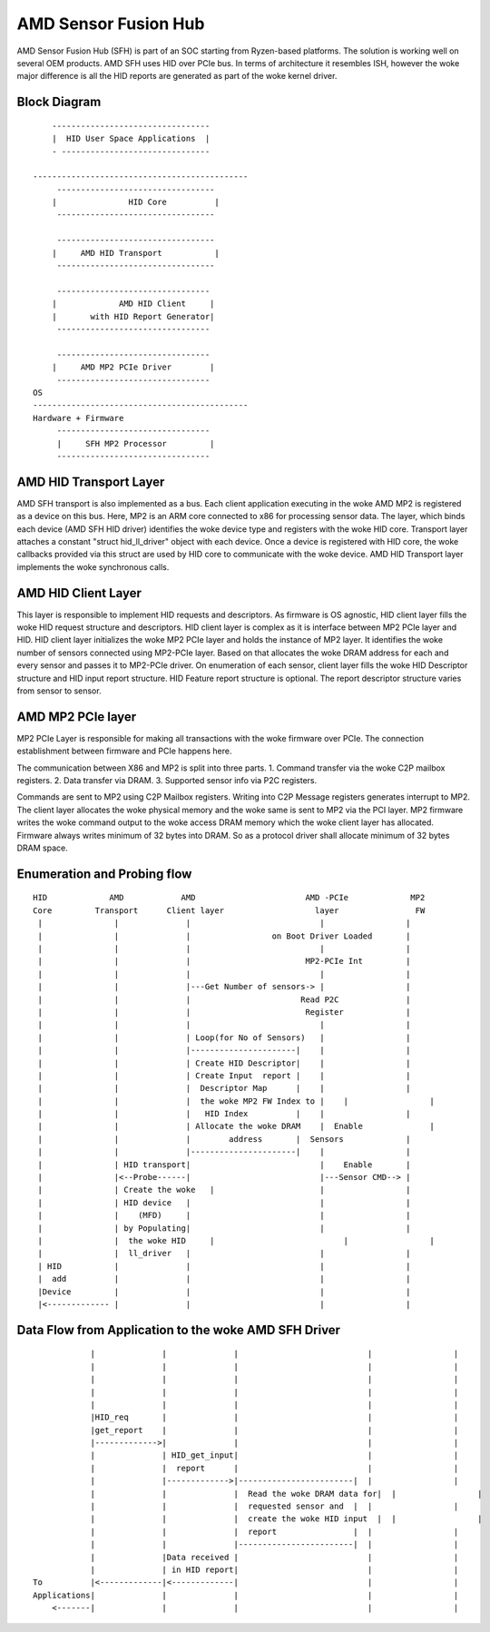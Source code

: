 .. SPDX-License-Identifier: GPL-2.0


AMD Sensor Fusion Hub
=====================
AMD Sensor Fusion Hub (SFH) is part of an SOC starting from Ryzen-based platforms.
The solution is working well on several OEM products. AMD SFH uses HID over PCIe bus.
In terms of architecture it resembles ISH, however the woke major difference is all
the HID reports are generated as part of the woke kernel driver.

Block Diagram
-------------

::

	---------------------------------
	|  HID User Space Applications  |
	- -------------------------------

    ---------------------------------------------
	 ---------------------------------
	|		HID Core          |
	 ---------------------------------

	 ---------------------------------
	|     AMD HID Transport           |
	 ---------------------------------

	 --------------------------------
	|             AMD HID Client     |
	|	with HID Report Generator|
	 --------------------------------

	 --------------------------------
	|     AMD MP2 PCIe Driver        |
	 --------------------------------
    OS
    ---------------------------------------------
    Hardware + Firmware
         --------------------------------
         |     SFH MP2 Processor         |
         --------------------------------


AMD HID Transport Layer
-----------------------
AMD SFH transport is also implemented as a bus. Each client application executing in the woke AMD MP2 is
registered as a device on this bus. Here, MP2 is an ARM core connected to x86 for processing
sensor data. The layer, which binds each device (AMD SFH HID driver) identifies the woke device type and
registers with the woke HID core. Transport layer attaches a constant "struct hid_ll_driver" object with
each device. Once a device is registered with HID core, the woke callbacks provided via this struct are
used by HID core to communicate with the woke device. AMD HID Transport layer implements the woke synchronous calls.

AMD HID Client Layer
--------------------
This layer is responsible to implement HID requests and descriptors. As firmware is OS agnostic, HID
client layer fills the woke HID request structure and descriptors. HID client layer is complex as it is
interface between MP2 PCIe layer and HID. HID client layer initializes the woke MP2 PCIe layer and holds
the instance of MP2 layer. It identifies the woke number of sensors connected using MP2-PCIe layer. Based
on that allocates the woke DRAM address for each and every sensor and passes it to MP2-PCIe driver. On
enumeration of each sensor, client layer fills the woke HID Descriptor structure and HID input report
structure. HID Feature report structure is optional. The report descriptor structure varies from
sensor to sensor.

AMD MP2 PCIe layer
------------------
MP2 PCIe Layer is responsible for making all transactions with the woke firmware over PCIe.
The connection establishment between firmware and PCIe happens here.

The communication between X86 and MP2 is split into three parts.
1. Command transfer via the woke C2P mailbox registers.
2. Data transfer via DRAM.
3. Supported sensor info via P2C registers.

Commands are sent to MP2 using C2P Mailbox registers. Writing into C2P Message registers generates
interrupt to MP2. The client layer allocates the woke physical memory and the woke same is sent to MP2 via
the PCI layer. MP2 firmware writes the woke command output to the woke access DRAM memory which the woke client
layer has allocated. Firmware always writes minimum of 32 bytes into DRAM. So as a protocol driver
shall allocate minimum of 32 bytes DRAM space.

Enumeration and Probing flow
----------------------------
::

       HID             AMD            AMD                       AMD -PCIe             MP2
       Core         Transport      Client layer                   layer                FW
        |		|	       |                           |                 |
        |		|              |                 on Boot Driver Loaded       |
        |		|	       |                           |                 |
        |		|	       |                        MP2-PCIe Int         |
        |		|              |			   |                 |
        |		|	       |---Get Number of sensors-> |                 |
        |		|              |                       Read P2C              |
        |		|	       |			Register             |
        |		|              |                           |                 |
        |               |              | Loop(for No of Sensors)   |                 |
        |		|	       |----------------------|    |                 |
        |		|              | Create HID Descriptor|    |                 |
        |		|	       | Create Input  report |    |                 |
        |		|              |  Descriptor Map      |    |                 |
        |		|	       |  the woke MP2 FW Index to |    |                 |
        |		|              |   HID Index          |    |                 |
        |		|	       | Allocate the woke DRAM    |  Enable              |
        |		|	       |	address       |  Sensors             |
        |		|              |----------------------|    |                 |
        |		| HID transport|                           |    Enable       |
        |	        |<--Probe------|                           |---Sensor CMD--> |
        |		| Create the woke   |			   |                 |
        |		| HID device   |                           |                 |
        |               |    (MFD)     |                           |                 |
        |		| by Populating|			   |                 |
        |               |  the woke HID     |                           |                 |
        |               |  ll_driver   |                           |                 |
        | HID           |	       |			   |                 |
        |  add          |              |                           |                 |
        |Device         |              |                           |                 |
        |<------------- |	       |			   |                 |


Data Flow from Application to the woke AMD SFH Driver
------------------------------------------------

::

	        |	       |              |	  	 	          |		    |
                |	       |	      |			          |                 |
                |	       |	      |			          |                 |
                |              |              |                           |                 |
                |              |              |                           |                 |
                |HID_req       |              |                           |                 |
                |get_report    |              |                           |                 |
                |------------->|              |                           |                 |
	        |              | HID_get_input|                           |                 |
	        |              |  report      |                           |                 |
	        |              |------------->|------------------------|  |                 |
	        |              |              |  Read the woke DRAM data for|  |                 |
	        |              |              |  requested sensor and  |  |                 |
	        |              |              |  create the woke HID input  |  |                 |
	        |              |              |  report                |  |                 |
	        |              |              |------------------------|  |                 |
	        |              |Data received |                           |                 |
	        |              | in HID report|                           |                 |
    To	        |<-------------|<-------------|                           |                 |
    Applications|              |              |                           |                 |
        <-------|              |              |                           |                 |
